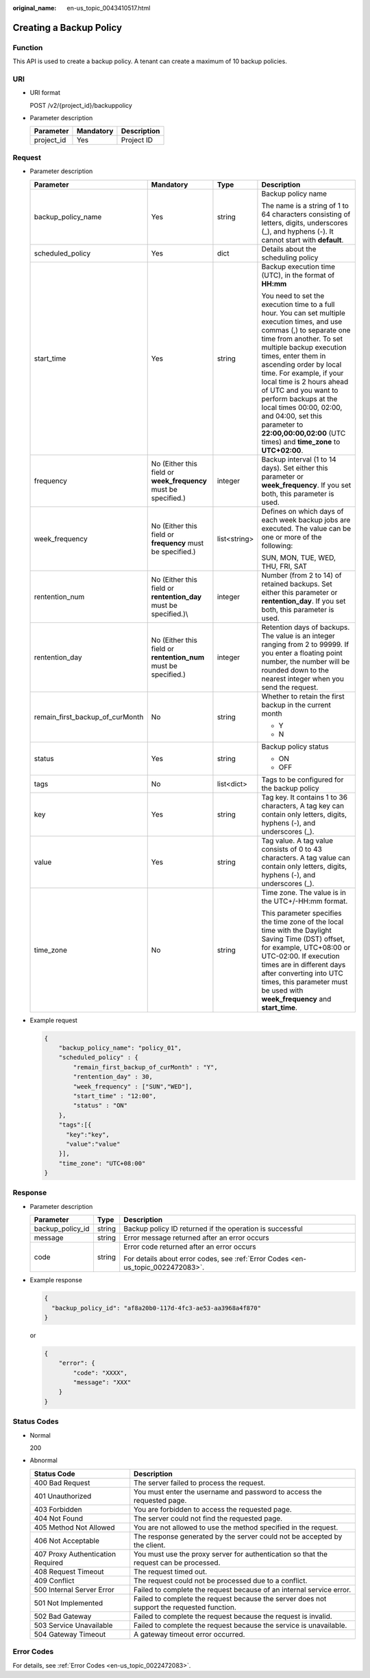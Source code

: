 :original_name: en-us_topic_0043410517.html

.. _en-us_topic_0043410517:

Creating a Backup Policy
========================

Function
--------

This API is used to create a backup policy. A tenant can create a maximum of 10 backup policies.

URI
---

-  URI format

   POST /v2/{project_id}/backuppolicy

-  Parameter description

   ========== ========= ===========
   Parameter  Mandatory Description
   ========== ========= ===========
   project_id Yes       Project ID
   ========== ========= ===========

Request
-------

-  Parameter description

   +---------------------------------+-------------------------------------------------------------------+-----------------+---------------------------------------------------------------------------------------------------------------------------------------------------------------------------------------------------------------------------------------------------------------------------------------------------------------------------------------------------------------------------------------------------------------------------------------------------------------------+
   | Parameter                       | Mandatory                                                         | Type            | Description                                                                                                                                                                                                                                                                                                                                                                                                                                                         |
   +=================================+===================================================================+=================+=====================================================================================================================================================================================================================================================================================================================================================================================================================================================================+
   | backup_policy_name              | Yes                                                               | string          | Backup policy name                                                                                                                                                                                                                                                                                                                                                                                                                                                  |
   |                                 |                                                                   |                 |                                                                                                                                                                                                                                                                                                                                                                                                                                                                     |
   |                                 |                                                                   |                 | The name is a string of 1 to 64 characters consisting of letters, digits, underscores (_), and hyphens (-). It cannot start with **default**.                                                                                                                                                                                                                                                                                                                       |
   +---------------------------------+-------------------------------------------------------------------+-----------------+---------------------------------------------------------------------------------------------------------------------------------------------------------------------------------------------------------------------------------------------------------------------------------------------------------------------------------------------------------------------------------------------------------------------------------------------------------------------+
   | scheduled_policy                | Yes                                                               | dict            | Details about the scheduling policy                                                                                                                                                                                                                                                                                                                                                                                                                                 |
   +---------------------------------+-------------------------------------------------------------------+-----------------+---------------------------------------------------------------------------------------------------------------------------------------------------------------------------------------------------------------------------------------------------------------------------------------------------------------------------------------------------------------------------------------------------------------------------------------------------------------------+
   | start_time                      | Yes                                                               | string          | Backup execution time (UTC), in the format of **HH:mm**                                                                                                                                                                                                                                                                                                                                                                                                             |
   |                                 |                                                                   |                 |                                                                                                                                                                                                                                                                                                                                                                                                                                                                     |
   |                                 |                                                                   |                 | You need to set the execution time to a full hour. You can set multiple execution times, and use commas (,) to separate one time from another. To set multiple backup execution times, enter them in ascending order by local time. For example, if your local time is 2 hours ahead of UTC and you want to perform backups at the local times 00:00, 02:00, and 04:00, set this parameter to **22:00,00:00,02:00** (UTC times) and **time_zone** to **UTC+02:00**. |
   +---------------------------------+-------------------------------------------------------------------+-----------------+---------------------------------------------------------------------------------------------------------------------------------------------------------------------------------------------------------------------------------------------------------------------------------------------------------------------------------------------------------------------------------------------------------------------------------------------------------------------+
   | frequency                       | No (Either this field or **week_frequency** must be specified.)   | integer         | Backup interval (1 to 14 days). Set either this parameter or **week_frequency**. If you set both, this parameter is used.                                                                                                                                                                                                                                                                                                                                           |
   +---------------------------------+-------------------------------------------------------------------+-----------------+---------------------------------------------------------------------------------------------------------------------------------------------------------------------------------------------------------------------------------------------------------------------------------------------------------------------------------------------------------------------------------------------------------------------------------------------------------------------+
   | week_frequency                  | No (Either this field or **frequency** must be specified.)        | list<string>    | Defines on which days of each week backup jobs are executed. The value can be one or more of the following:                                                                                                                                                                                                                                                                                                                                                         |
   |                                 |                                                                   |                 |                                                                                                                                                                                                                                                                                                                                                                                                                                                                     |
   |                                 |                                                                   |                 | SUN, MON, TUE, WED, THU, FRI, SAT                                                                                                                                                                                                                                                                                                                                                                                                                                   |
   +---------------------------------+-------------------------------------------------------------------+-----------------+---------------------------------------------------------------------------------------------------------------------------------------------------------------------------------------------------------------------------------------------------------------------------------------------------------------------------------------------------------------------------------------------------------------------------------------------------------------------+
   | rentention_num                  | No (Either this field or **rentention_day** must be specified.)\\ | integer         | Number (from 2 to 14) of retained backups. Set either this parameter or **rentention_day**. If you set both, this parameter is used.                                                                                                                                                                                                                                                                                                                                |
   +---------------------------------+-------------------------------------------------------------------+-----------------+---------------------------------------------------------------------------------------------------------------------------------------------------------------------------------------------------------------------------------------------------------------------------------------------------------------------------------------------------------------------------------------------------------------------------------------------------------------------+
   | rentention_day                  | No (Either this field or **rentention_num** must be specified.)   | integer         | Retention days of backups. The value is an integer ranging from 2 to 99999. If you enter a floating point number, the number will be rounded down to the nearest integer when you send the request.                                                                                                                                                                                                                                                                 |
   +---------------------------------+-------------------------------------------------------------------+-----------------+---------------------------------------------------------------------------------------------------------------------------------------------------------------------------------------------------------------------------------------------------------------------------------------------------------------------------------------------------------------------------------------------------------------------------------------------------------------------+
   | remain_first_backup_of_curMonth | No                                                                | string          | Whether to retain the first backup in the current month                                                                                                                                                                                                                                                                                                                                                                                                             |
   |                                 |                                                                   |                 |                                                                                                                                                                                                                                                                                                                                                                                                                                                                     |
   |                                 |                                                                   |                 | -  Y                                                                                                                                                                                                                                                                                                                                                                                                                                                                |
   |                                 |                                                                   |                 | -  N                                                                                                                                                                                                                                                                                                                                                                                                                                                                |
   +---------------------------------+-------------------------------------------------------------------+-----------------+---------------------------------------------------------------------------------------------------------------------------------------------------------------------------------------------------------------------------------------------------------------------------------------------------------------------------------------------------------------------------------------------------------------------------------------------------------------------+
   | status                          | Yes                                                               | string          | Backup policy status                                                                                                                                                                                                                                                                                                                                                                                                                                                |
   |                                 |                                                                   |                 |                                                                                                                                                                                                                                                                                                                                                                                                                                                                     |
   |                                 |                                                                   |                 | -  ON                                                                                                                                                                                                                                                                                                                                                                                                                                                               |
   |                                 |                                                                   |                 | -  OFF                                                                                                                                                                                                                                                                                                                                                                                                                                                              |
   +---------------------------------+-------------------------------------------------------------------+-----------------+---------------------------------------------------------------------------------------------------------------------------------------------------------------------------------------------------------------------------------------------------------------------------------------------------------------------------------------------------------------------------------------------------------------------------------------------------------------------+
   | tags                            | No                                                                | list<dict>      | Tags to be configured for the backup policy                                                                                                                                                                                                                                                                                                                                                                                                                         |
   +---------------------------------+-------------------------------------------------------------------+-----------------+---------------------------------------------------------------------------------------------------------------------------------------------------------------------------------------------------------------------------------------------------------------------------------------------------------------------------------------------------------------------------------------------------------------------------------------------------------------------+
   | key                             | Yes                                                               | string          | Tag key. It contains 1 to 36 characters, A tag key can contain only letters, digits, hyphens (-), and underscores (_).                                                                                                                                                                                                                                                                                                                                              |
   +---------------------------------+-------------------------------------------------------------------+-----------------+---------------------------------------------------------------------------------------------------------------------------------------------------------------------------------------------------------------------------------------------------------------------------------------------------------------------------------------------------------------------------------------------------------------------------------------------------------------------+
   | value                           | Yes                                                               | string          | Tag value. A tag value consists of 0 to 43 characters. A tag value can contain only letters, digits, hyphens (-), and underscores (_).                                                                                                                                                                                                                                                                                                                              |
   +---------------------------------+-------------------------------------------------------------------+-----------------+---------------------------------------------------------------------------------------------------------------------------------------------------------------------------------------------------------------------------------------------------------------------------------------------------------------------------------------------------------------------------------------------------------------------------------------------------------------------+
   | time_zone                       | No                                                                | string          | Time zone. The value is in the UTC+/-HH:mm format.                                                                                                                                                                                                                                                                                                                                                                                                                  |
   |                                 |                                                                   |                 |                                                                                                                                                                                                                                                                                                                                                                                                                                                                     |
   |                                 |                                                                   |                 | This parameter specifies the time zone of the local time with the Daylight Saving Time (DST) offset, for example, UTC+08:00 or UTC-02:00. If execution times are in different days after converting into UTC times, this parameter must be used with **week_frequency** and **start_time**.                                                                                                                                                                         |
   +---------------------------------+-------------------------------------------------------------------+-----------------+---------------------------------------------------------------------------------------------------------------------------------------------------------------------------------------------------------------------------------------------------------------------------------------------------------------------------------------------------------------------------------------------------------------------------------------------------------------------+

-  Example request

   .. code-block::

      {
          "backup_policy_name": "policy_01",
          "scheduled_policy" : {
              "remain_first_backup_of_curMonth" : "Y",
              "rentention_day" : 30,
              "week_frequency" : ["SUN","WED"],
              "start_time" : "12:00",
              "status" : "ON"
          },
          "tags":[{
            "key":"key",
            "value":"value"
          }],
          "time_zone": "UTC+08:00"
      }

Response
--------

-  Parameter description

   +-----------------------+-----------------------+---------------------------------------------------------------------------------+
   | Parameter             | Type                  | Description                                                                     |
   +=======================+=======================+=================================================================================+
   | backup_policy_id      | string                | Backup policy ID returned if the operation is successful                        |
   +-----------------------+-----------------------+---------------------------------------------------------------------------------+
   | message               | string                | Error message returned after an error occurs                                    |
   +-----------------------+-----------------------+---------------------------------------------------------------------------------+
   | code                  | string                | Error code returned after an error occurs                                       |
   |                       |                       |                                                                                 |
   |                       |                       | For details about error codes, see :ref:`Error Codes <en-us_topic_0022472083>`. |
   +-----------------------+-----------------------+---------------------------------------------------------------------------------+

-  Example response

   .. code-block::

      {
        "backup_policy_id": "af8a20b0-117d-4fc3-ae53-aa3968a4f870"
      }

   or

   .. code-block::

      {
          "error": {
              "code": "XXXX",
              "message": "XXX"
          }
      }

Status Codes
------------

-  Normal

   200

-  Abnormal

   +-----------------------------------+--------------------------------------------------------------------------------------------+
   | Status Code                       | Description                                                                                |
   +===================================+============================================================================================+
   | 400 Bad Request                   | The server failed to process the request.                                                  |
   +-----------------------------------+--------------------------------------------------------------------------------------------+
   | 401 Unauthorized                  | You must enter the username and password to access the requested page.                     |
   +-----------------------------------+--------------------------------------------------------------------------------------------+
   | 403 Forbidden                     | You are forbidden to access the requested page.                                            |
   +-----------------------------------+--------------------------------------------------------------------------------------------+
   | 404 Not Found                     | The server could not find the requested page.                                              |
   +-----------------------------------+--------------------------------------------------------------------------------------------+
   | 405 Method Not Allowed            | You are not allowed to use the method specified in the request.                            |
   +-----------------------------------+--------------------------------------------------------------------------------------------+
   | 406 Not Acceptable                | The response generated by the server could not be accepted by the client.                  |
   +-----------------------------------+--------------------------------------------------------------------------------------------+
   | 407 Proxy Authentication Required | You must use the proxy server for authentication so that the request can be processed.     |
   +-----------------------------------+--------------------------------------------------------------------------------------------+
   | 408 Request Timeout               | The request timed out.                                                                     |
   +-----------------------------------+--------------------------------------------------------------------------------------------+
   | 409 Conflict                      | The request could not be processed due to a conflict.                                      |
   +-----------------------------------+--------------------------------------------------------------------------------------------+
   | 500 Internal Server Error         | Failed to complete the request because of an internal service error.                       |
   +-----------------------------------+--------------------------------------------------------------------------------------------+
   | 501 Not Implemented               | Failed to complete the request because the server does not support the requested function. |
   +-----------------------------------+--------------------------------------------------------------------------------------------+
   | 502 Bad Gateway                   | Failed to complete the request because the request is invalid.                             |
   +-----------------------------------+--------------------------------------------------------------------------------------------+
   | 503 Service Unavailable           | Failed to complete the request because the service is unavailable.                         |
   +-----------------------------------+--------------------------------------------------------------------------------------------+
   | 504 Gateway Timeout               | A gateway timeout error occurred.                                                          |
   +-----------------------------------+--------------------------------------------------------------------------------------------+

Error Codes
-----------

For details, see :ref:`Error Codes <en-us_topic_0022472083>`.

